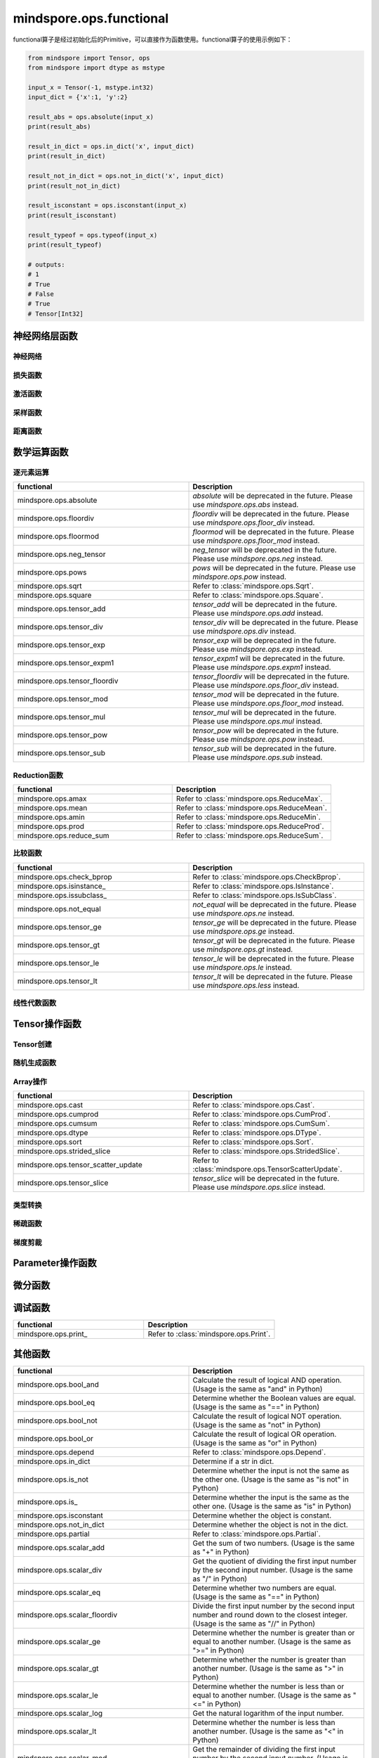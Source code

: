 mindspore.ops.functional
=============================

functional算子是经过初始化后的Primitive，可以直接作为函数使用。functional算子的使用示例如下：

.. code-block:: python

    from mindspore import Tensor, ops
    from mindspore import dtype as mstype

    input_x = Tensor(-1, mstype.int32)
    input_dict = {'x':1, 'y':2}

    result_abs = ops.absolute(input_x)
    print(result_abs)

    result_in_dict = ops.in_dict('x', input_dict)
    print(result_in_dict)

    result_not_in_dict = ops.not_in_dict('x', input_dict)
    print(result_not_in_dict)

    result_isconstant = ops.isconstant(input_x)
    print(result_isconstant)

    result_typeof = ops.typeof(input_x)
    print(result_typeof)

    # outputs:
    # 1
    # True
    # False
    # True
    # Tensor[Int32]

神经网络层函数
----------------

神经网络
^^^^^^^^

.. mscnplatformautosummary::
    :toctree: ops
    :nosignatures:
    :template: classtemplate.rst

    mindspore.ops.adaptive_avg_pool2d
    mindspore.ops.adaptive_max_pool3d
    mindspore.ops.avg_pool2d
    mindspore.ops.ctc_greedy_decoder
    mindspore.ops.deformable_conv2d
    mindspore.ops.dropout2d
    mindspore.ops.dropout3d
    mindspore.ops.flatten
    mindspore.ops.interpolate
    mindspore.ops.lrn
    mindspore.ops.max_pool3d
    mindspore.ops.kl_div
    mindspore.ops.pad
    mindspore.ops.padding
    mindspore.ops.pdist

损失函数
^^^^^^^^^^

.. mscnplatformautosummary::
    :toctree: ops
    :nosignatures:
    :template: classtemplate.rst

    mindspore.ops.binary_cross_entropy_with_logits
    mindspore.ops.cross_entropy
    mindspore.ops.nll_loss
    mindspore.ops.smooth_l1_loss

激活函数
^^^^^^^^^^

.. mscnplatformautosummary::
    :toctree: ops
    :nosignatures:
    :template: classtemplate.rst

    mindspore.ops.celu
    mindspore.ops.fast_gelu
    mindspore.ops.gumbel_softmax
    mindspore.ops.hardshrink
    mindspore.ops.hardswish
    mindspore.ops.log_softmax
    mindspore.ops.mish
    mindspore.ops.selu
    mindspore.ops.soft_shrink
    mindspore.ops.softsign
    mindspore.ops.tanh

采样函数
^^^^^^^^^^

.. mscnplatformautosummary::
    :toctree: ops
    :nosignatures:
    :template: classtemplate.rst

    mindspore.ops.uniform_candidate_sampler

距离函数
^^^^^^^^^^

.. mscnplatformautosummary::
    :toctree: ops
    :nosignatures:
    :template: classtemplate.rst

    mindspore.ops.cdist

数学运算函数
----------------

逐元素运算
^^^^^^^^^^^^^

.. mscnplatformautosummary::
    :toctree: ops
    :nosignatures:
    :template: classtemplate.rst

    mindspore.ops.abs
    mindspore.ops.acos
    mindspore.ops.acosh
    mindspore.ops.add
    mindspore.ops.addn
    mindspore.ops.asin
    mindspore.ops.asinh
    mindspore.ops.atan
    mindspore.ops.atan2
    mindspore.ops.atanh
    mindspore.ops.bernoulli
    mindspore.ops.bessel_i0
    mindspore.ops.bessel_i0e
    mindspore.ops.bessel_i1
    mindspore.ops.bessel_i1e
    mindspore.ops.bessel_j0
    mindspore.ops.bessel_j1
    mindspore.ops.bessel_k0
    mindspore.ops.bessel_k0e
    mindspore.ops.bessel_k1
    mindspore.ops.bessel_k1e
    mindspore.ops.bessel_y0
    mindspore.ops.bessel_y1
    mindspore.ops.bitwise_and
    mindspore.ops.bitwise_or
    mindspore.ops.bitwise_xor
    mindspore.ops.ceil
    mindspore.ops.cos
    mindspore.ops.cosh
    mindspore.ops.div
    mindspore.ops.erf
    mindspore.ops.erfc
    mindspore.ops.exp
    mindspore.ops.expm1
    mindspore.ops.floor
    mindspore.ops.floor_div
    mindspore.ops.floor_mod
    mindspore.ops.inv
    mindspore.ops.invert
    mindspore.ops.lerp
    mindspore.ops.log
    mindspore.ops.log1p
    mindspore.ops.logical_and
    mindspore.ops.logical_not
    mindspore.ops.logical_or
    mindspore.ops.log_matrix_determinant
    mindspore.ops.matrix_determinant
    mindspore.ops.mul
    mindspore.ops.neg
    mindspore.ops.pow
    mindspore.ops.round
    mindspore.ops.sin
    mindspore.ops.sinh
    mindspore.ops.sub
    mindspore.ops.svd
    mindspore.ops.tan
    mindspore.ops.xlogy

.. list-table::
   :widths: 50 50
   :header-rows: 1

   * - functional
     - Description
   * - mindspore.ops.absolute
     - `absolute` will be deprecated in the future. Please use `mindspore.ops.abs` instead.
   * - mindspore.ops.floordiv
     - `floordiv` will be deprecated in the future. Please use `mindspore.ops.floor_div` instead.
   * - mindspore.ops.floormod
     - `floormod` will be deprecated in the future. Please use `mindspore.ops.floor_mod` instead.
   * - mindspore.ops.neg_tensor
     - `neg_tensor` will be deprecated in the future. Please use `mindspore.ops.neg` instead.
   * - mindspore.ops.pows
     - `pows` will be deprecated in the future. Please use `mindspore.ops.pow` instead.
   * - mindspore.ops.sqrt
     - Refer to :class:`mindspore.ops.Sqrt`.
   * - mindspore.ops.square
     - Refer to :class:`mindspore.ops.Square`.
   * - mindspore.ops.tensor_add
     - `tensor_add` will be deprecated in the future. Please use `mindspore.ops.add` instead.
   * - mindspore.ops.tensor_div
     - `tensor_div` will be deprecated in the future. Please use `mindspore.ops.div` instead.
   * - mindspore.ops.tensor_exp
     - `tensor_exp` will be deprecated in the future. Please use `mindspore.ops.exp` instead.
   * - mindspore.ops.tensor_expm1
     - `tensor_expm1` will be deprecated in the future. Please use `mindspore.ops.expm1` instead.
   * - mindspore.ops.tensor_floordiv
     - `tensor_floordiv` will be deprecated in the future. Please use `mindspore.ops.floor_div` instead.
   * - mindspore.ops.tensor_mod
     - `tensor_mod` will be deprecated in the future. Please use `mindspore.ops.floor_mod` instead.
   * - mindspore.ops.tensor_mul
     - `tensor_mul` will be deprecated in the future. Please use `mindspore.ops.mul` instead.
   * - mindspore.ops.tensor_pow
     - `tensor_pow` will be deprecated in the future. Please use `mindspore.ops.pow` instead.
   * - mindspore.ops.tensor_sub
     - `tensor_sub` will be deprecated in the future. Please use `mindspore.ops.sub` instead.

Reduction函数
^^^^^^^^^^^^^

.. mscnplatformautosummary::
    :toctree: ops
    :nosignatures:
    :template: classtemplate.rst

    mindspore.ops.argmin
    mindspore.ops.logsumexp
    mindspore.ops.max
    mindspore.ops.norm
    mindspore.ops.min

.. list-table::
   :widths: 50 50
   :header-rows: 1

   * - functional
     - Description
   * - mindspore.ops.amax
     - Refer to :class:`mindspore.ops.ReduceMax`.
   * - mindspore.ops.mean
     - Refer to :class:`mindspore.ops.ReduceMean`.
   * - mindspore.ops.amin
     - Refer to :class:`mindspore.ops.ReduceMin`.
   * - mindspore.ops.prod
     - Refer to :class:`mindspore.ops.ReduceProd`.
   * - mindspore.ops.reduce_sum
     - Refer to :class:`mindspore.ops.ReduceSum`.

比较函数
^^^^^^^^^^^^^

.. mscnplatformautosummary::
    :toctree: ops
    :nosignatures:
    :template: classtemplate.rst

    mindspore.ops.approximate_equal
    mindspore.ops.cummax
    mindspore.ops.cummin
    mindspore.ops.equal
    mindspore.ops.ge
    mindspore.ops.gt
    mindspore.ops.intopk
    mindspore.ops.isclose
    mindspore.ops.isfinite
    mindspore.ops.isnan
    mindspore.ops.le
    mindspore.ops.less
    mindspore.ops.maximum
    mindspore.ops.minimum
    mindspore.ops.ne
    mindspore.ops.same_type_shape

.. list-table::
   :widths: 50 50
   :header-rows: 1

   * - functional
     - Description
   * - mindspore.ops.check_bprop
     - Refer to :class:`mindspore.ops.CheckBprop`.
   * - mindspore.ops.isinstance\_
     - Refer to :class:`mindspore.ops.IsInstance`.
   * - mindspore.ops.issubclass\_
     - Refer to :class:`mindspore.ops.IsSubClass`.
   * - mindspore.ops.not_equal
     - `not_equal` will be deprecated in the future. Please use `mindspore.ops.ne` instead.
   * - mindspore.ops.tensor_ge
     - `tensor_ge` will be deprecated in the future. Please use `mindspore.ops.ge` instead.
   * - mindspore.ops.tensor_gt
     - `tensor_gt` will be deprecated in the future. Please use `mindspore.ops.gt` instead.
   * - mindspore.ops.tensor_le
     - `tensor_le` will be deprecated in the future. Please use `mindspore.ops.le` instead.
   * - mindspore.ops.tensor_lt
     - `tensor_lt` will be deprecated in the future. Please use `mindspore.ops.less` instead.

线性代数函数
^^^^^^^^^^^^^

.. mscnplatformautosummary::
    :toctree: ops
    :nosignatures:
    :template: classtemplate.rst

    mindspore.ops.batch_dot
    mindspore.ops.dot
    mindspore.ops.matmul
    mindspore.ops.matrix_solve
    mindspore.ops.ger
    mindspore.ops.renorm
    mindspore.ops.tensor_dot

Tensor操作函数
----------------

Tensor创建
^^^^^^^^^^^^^

.. mscnplatformautosummary::
    :toctree: ops
    :nosignatures:
    :template: classtemplate.rst

    mindspore.ops.eye
    mindspore.ops.fill
    mindspore.ops.fills
    mindspore.ops.linspace
    mindspore.ops.narrow
    mindspore.ops.one_hot
    mindspore.ops.ones
    mindspore.ops.ones_like
    mindspore.ops.zeros_like

随机生成函数
^^^^^^^^^^^^^^^^

.. mscnplatformautosummary::
    :toctree: ops
    :nosignatures:
    :template: classtemplate.rst

    mindspore.ops.gamma
    mindspore.ops.laplace
    mindspore.ops.multinomial
    mindspore.ops.poisson
    mindspore.ops.random_categorical
    mindspore.ops.random_gamma
    mindspore.ops.standard_laplace
    mindspore.ops.standard_normal
    mindspore.ops.uniform

Array操作
^^^^^^^^^^^^^^^^

.. mscnplatformautosummary::
    :toctree: ops
    :nosignatures:
    :template: classtemplate.rst

    mindspore.ops.adaptive_max_pool2d
    mindspore.ops.affine_grid
    mindspore.ops.batch_to_space_nd
    mindspore.ops.broadcast_to
    mindspore.ops.col2im
    mindspore.ops.concat
    mindspore.ops.diag
    mindspore.ops.dyn_shape
    mindspore.ops.expand_dims
    mindspore.ops.gather
    mindspore.ops.gather_d
    mindspore.ops.gather_elements
    mindspore.ops.gather_nd
    mindspore.ops.index_add
    mindspore.ops.index_fill
    mindspore.ops.inplace_add
    mindspore.ops.inplace_sub
    mindspore.ops.inplace_update
    mindspore.ops.masked_fill
    mindspore.ops.masked_select
    mindspore.ops.matrix_band_part
    mindspore.ops.matrix_diag
    mindspore.ops.matrix_diag_part
    mindspore.ops.matrix_set_diag
    mindspore.ops.meshgrid
    mindspore.ops.normal
    mindspore.ops.nonzero
    mindspore.ops.range
    mindspore.ops.rank
    mindspore.ops.repeat_elements
    mindspore.ops.reshape
    mindspore.ops.scatter_nd
    mindspore.ops.select
    mindspore.ops.sequence_mask
    mindspore.ops.shape
    mindspore.ops.size
    mindspore.ops.slice
    mindspore.ops.space_to_batch_nd
    mindspore.ops.sparse_segment_mean
    mindspore.ops.split
    mindspore.ops.squeeze
    mindspore.ops.stack
    mindspore.ops.tensor_scatter_add
    mindspore.ops.tensor_scatter_div
    mindspore.ops.tensor_scatter_max
    mindspore.ops.tensor_scatter_min
    mindspore.ops.tensor_scatter_mul
    mindspore.ops.tensor_scatter_sub
    mindspore.ops.tensor_scatter_elements
    mindspore.ops.tile
    mindspore.ops.top_k
    mindspore.ops.transpose
    mindspore.ops.unique
    mindspore.ops.unique_consecutive
    mindspore.ops.unique_with_pad
    mindspore.ops.unsorted_segment_max
    mindspore.ops.unsorted_segment_min
    mindspore.ops.unsorted_segment_prod
    mindspore.ops.unsorted_segment_sum
    mindspore.ops.unstack

.. list-table::
   :widths: 50 50
   :header-rows: 1

   * - functional
     - Description
   * - mindspore.ops.cast
     - Refer to :class:`mindspore.ops.Cast`.
   * - mindspore.ops.cumprod
     - Refer to :class:`mindspore.ops.CumProd`.
   * - mindspore.ops.cumsum
     - Refer to :class:`mindspore.ops.CumSum`.
   * - mindspore.ops.dtype
     - Refer to :class:`mindspore.ops.DType`.
   * - mindspore.ops.sort
     - Refer to :class:`mindspore.ops.Sort`.
   * - mindspore.ops.strided_slice
     - Refer to :class:`mindspore.ops.StridedSlice`.
   * - mindspore.ops.tensor_scatter_update
     - Refer to :class:`mindspore.ops.TensorScatterUpdate`.
   * - mindspore.ops.tensor_slice
     - `tensor_slice` will be deprecated in the future. Please use `mindspore.ops.slice` instead.

类型转换
^^^^^^^^^^^^^^^^

.. mscnplatformautosummary::
    :toctree: ops
    :nosignatures:
    :template: classtemplate.rst

    mindspore.ops.scalar_cast
    mindspore.ops.scalar_to_array
    mindspore.ops.scalar_to_tensor
    mindspore.ops.tuple_to_array

稀疏函数
^^^^^^^^^^^^^^^^

.. mscnplatformautosummary::
    :toctree: ops
    :nosignatures:
    :template: classtemplate.rst

    mindspore.ops.dense_to_sparse_coo
    mindspore.ops.dense_to_sparse_csr
    mindspore.ops.csr_to_coo
    mindspore.ops.sparse_add

梯度剪裁
^^^^^^^

.. mscnplatformautosummary::
    :toctree: ops
    :nosignatures:
    :template: classtemplate.rst

    mindspore.ops.clip_by_global_norm
    mindspore.ops.clip_by_value

Parameter操作函数
--------------------

.. mscnplatformautosummary::
    :toctree: ops
    :nosignatures:
    :template: classtemplate.rst

    mindspore.ops.assign
    mindspore.ops.assign_add
    mindspore.ops.assign_sub
    mindspore.ops.scatter_add
    mindspore.ops.scatter_div
    mindspore.ops.scatter_min
    mindspore.ops.scatter_max
    mindspore.ops.scatter_nd_add
    mindspore.ops.scatter_nd_div
    mindspore.ops.scatter_nd_max
    mindspore.ops.scatter_nd_min
    mindspore.ops.scatter_nd_mul
    mindspore.ops.scatter_nd_sub
    mindspore.ops.scatter_update

.. list-table::
   :widths: 50 50
   :header-rows: 1

   * - functional
     - Description

微分函数
----------------

.. mscnplatformautosummary::
    :toctree: ops
    :nosignatures:
    :template: classtemplate.rst

    mindspore.ops.derivative
    mindspore.ops.grad
    mindspore.ops.jet
    mindspore.ops.jvp
    mindspore.ops.vjp
    mindspore.ops.vmap

调试函数
----------------

.. list-table::
   :widths: 50 50
   :header-rows: 1

   * - functional
     - Description
   * - mindspore.ops.print\_
     - Refer to :class:`mindspore.ops.Print`.

其他函数
----------------

.. list-table::
   :widths: 50 50
   :header-rows: 1

   * - functional
     - Description
   * - mindspore.ops.bool_and
     - Calculate the result of logical AND operation. (Usage is the same as "and" in Python)
   * - mindspore.ops.bool_eq
     - Determine whether the Boolean values are equal. (Usage is the same as "==" in Python)
   * - mindspore.ops.bool_not
     - Calculate the result of logical NOT operation. (Usage is the same as "not" in Python)
   * - mindspore.ops.bool_or
     - Calculate the result of logical OR operation. (Usage is the same as "or" in Python)
   * - mindspore.ops.depend
     - Refer to :class:`mindspore.ops.Depend`.
   * - mindspore.ops.in_dict
     - Determine if a str in dict.
   * - mindspore.ops.is_not
     - Determine whether the input is not the same as the other one. (Usage is the same as "is not" in Python)
   * - mindspore.ops.is\_
     - Determine whether the input is the same as the other one. (Usage is the same as "is" in Python)
   * - mindspore.ops.isconstant
     - Determine whether the object is constant.
   * - mindspore.ops.not_in_dict
     - Determine whether the object is not in the dict.
   * - mindspore.ops.partial
     - Refer to :class:`mindspore.ops.Partial`.
   * - mindspore.ops.scalar_add
     - Get the sum of two numbers. (Usage is the same as "+" in Python)
   * - mindspore.ops.scalar_div
     - Get the quotient of dividing the first input number by the second input number. (Usage is the same as "/" in Python)
   * - mindspore.ops.scalar_eq
     - Determine whether two numbers are equal. (Usage is the same as "==" in Python)
   * - mindspore.ops.scalar_floordiv
     - Divide the first input number by the second input number and round down to the closest integer. (Usage is the same as "//" in Python)
   * - mindspore.ops.scalar_ge
     - Determine whether the number is greater than or equal to another number. (Usage is the same as ">=" in Python)
   * - mindspore.ops.scalar_gt
     - Determine whether the number is greater than another number. (Usage is the same as ">" in Python)
   * - mindspore.ops.scalar_le
     - Determine whether the number is less than or equal to another number. (Usage is the same as "<=" in Python)
   * - mindspore.ops.scalar_log
     - Get the natural logarithm of the input number.
   * - mindspore.ops.scalar_lt
     - Determine whether the number is less than another number. (Usage is the same as "<" in Python)
   * - mindspore.ops.scalar_mod
     - Get the remainder of dividing the first input number by the second input number. (Usage is the same as "%" in Python)
   * - mindspore.ops.scalar_mul
     - Get the product of the input two numbers. (Usage is the same as "*" in Python)
   * - mindspore.ops.scalar_ne
     - Determine whether two numbers are not equal. (Usage is the same as "!=" in Python)
   * - mindspore.ops.scalar_pow
     - Compute a number to the power of the second input number.
   * - mindspore.ops.scalar_sub
     - Subtract the second input number from the first input number. (Usage is the same as "-" in Python)
   * - mindspore.ops.scalar_uadd
     - Get the positive value of the input number.
   * - mindspore.ops.scalar_usub
     - Get the negative value of the input number.
   * - mindspore.ops.shape_mul
     - The input of shape_mul must be shape multiply elements in tuple(shape).
   * - mindspore.ops.stop_gradient
     - Disable update during back propagation. (`stop_gradient <https://www.mindspore.cn/tutorials/en/master/beginner/autograd.html#stopping-gradient-calculation>`_)
   * - mindspore.ops.string_concat
     - Concatenate two strings.
   * - mindspore.ops.string_eq
     - Determine if two strings are equal.
   * - mindspore.ops.typeof
     - Get type of object.

.. mscnplatformautosummary::
    :toctree: ops
    :nosignatures:
    :template: classtemplate.rst

    mindspore.ops.arange
    mindspore.ops.core
    mindspore.ops.count_nonzero

